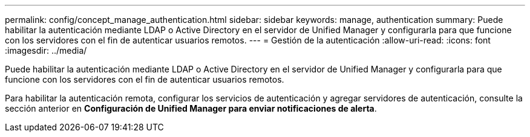 ---
permalink: config/concept_manage_authentication.html 
sidebar: sidebar 
keywords: manage, authentication 
summary: Puede habilitar la autenticación mediante LDAP o Active Directory en el servidor de Unified Manager y configurarla para que funcione con los servidores con el fin de autenticar usuarios remotos. 
---
= Gestión de la autenticación
:allow-uri-read: 
:icons: font
:imagesdir: ../media/


[role="lead"]
Puede habilitar la autenticación mediante LDAP o Active Directory en el servidor de Unified Manager y configurarla para que funcione con los servidores con el fin de autenticar usuarios remotos.

Para habilitar la autenticación remota, configurar los servicios de autenticación y agregar servidores de autenticación, consulte la sección anterior en *Configuración de Unified Manager para enviar notificaciones de alerta*.
